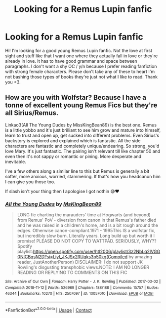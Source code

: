 #+TITLE: Looking for a Remus Lupin fanfic

* Looking for a Remus Lupin fanfic
:PROPERTIES:
:Author: Ashamed-Ad-6053
:Score: 2
:DateUnix: 1621272382.0
:DateShort: 2021-May-17
:FlairText: Request
:END:
Hi! I'm looking for a good young Remus Lupin fanfic. Not the love at first sight and stuff like that I want one where they actually fall in love or they're already in love. It has to have good grammar and space between paragraphs. I don't want a shy OC / y/n because I prefer reading fanfiction with strong female characters. Please don't take any of these to heart I'm not bashing those types of books they're just not what I like to read. Thank you <3.


** How are you with Wolfstar? Because I have a tonne of excellent young Remus Fics but they're all Sirius/Remus.

Linkao3(All The Young Dudes by MissKingBean89) is the best one. Remus is a little yobbo and it's just brilliant to see him grow and mature into himself, learn to trust and open up, get sucked into different problems. Even Sirius's backstory is explored and explained which is fantastic. All the side characters are fantastic and completely unique/endearing. So strong, you'd love Mary. It's just fantastic. The pairing isn't relevant till like chapter 50 and even then it's not sappy or romantic or pining. More desperate and inevitable.

I've a few others along a similar line to this but Remus is generally a bit softer, more anxious, worried, stammering. If that's how you headcanon him I can give you those too.

If slash isn't your thing then I apologise I got nothin 😅❤️
:PROPERTIES:
:Author: WhistlingBanshee
:Score: 5
:DateUnix: 1621277612.0
:DateShort: 2021-May-17
:END:

*** [[https://archiveofourown.org/works/10057010][*/All the Young Dudes/*]] by [[https://www.archiveofourown.org/users/MsKingBean89/pseuds/MsKingBean89][/MsKingBean89/]]

#+begin_quote
  LONG fic charting the marauders' time at Hogwarts (and beyond) from Remus' PoV - diversion from canon in that Remus's father died and he was raised in a children's home, and is a bit rough around the edges. Otherwise canon-compliant.1971 - 1995This IS a wolfstar fic, but incredibly slow burn. Literally years. Long build up but worth it I promise! PLEASE DO NOT COPY TO WATTPAD. SERIOUSLY, WHY?? Spotify playlist:https://open.spotify.com/user/htl2006/playlist/3z2NbLq2IVGG0NICBqsN2D?si=Liyl_JKJSx2RUqks3p50kg(Compiled by amazing reader, JustAnotherPerson) DISCLAIMER: I do not support JK Rowling's disgusting transphobic views.NOTE: I AM NO LONGER READING OR REPLYING TO COMMENTS ON THIS FIC
#+end_quote

^{/Site/:} ^{Archive} ^{of} ^{Our} ^{Own} ^{*|*} ^{/Fandom/:} ^{Harry} ^{Potter} ^{-} ^{J.} ^{K.} ^{Rowling} ^{*|*} ^{/Published/:} ^{2017-03-02} ^{*|*} ^{/Completed/:} ^{2018-11-12} ^{*|*} ^{/Words/:} ^{526969} ^{*|*} ^{/Chapters/:} ^{188/188} ^{*|*} ^{/Comments/:} ^{15757} ^{*|*} ^{/Kudos/:} ^{46344} ^{*|*} ^{/Bookmarks/:} ^{10270} ^{*|*} ^{/Hits/:} ^{2507097} ^{*|*} ^{/ID/:} ^{10057010} ^{*|*} ^{/Download/:} ^{[[https://archiveofourown.org/downloads/10057010/All%20the%20Young%20Dudes.epub?updated_at=1620681588][EPUB]]} ^{or} ^{[[https://archiveofourown.org/downloads/10057010/All%20the%20Young%20Dudes.mobi?updated_at=1620681588][MOBI]]}

--------------

*FanfictionBot*^{2.0.0-beta} | [[https://github.com/FanfictionBot/reddit-ffn-bot/wiki/Usage][Usage]] | [[https://www.reddit.com/message/compose?to=tusing][Contact]]
:PROPERTIES:
:Author: FanfictionBot
:Score: 1
:DateUnix: 1621277630.0
:DateShort: 2021-May-17
:END:
